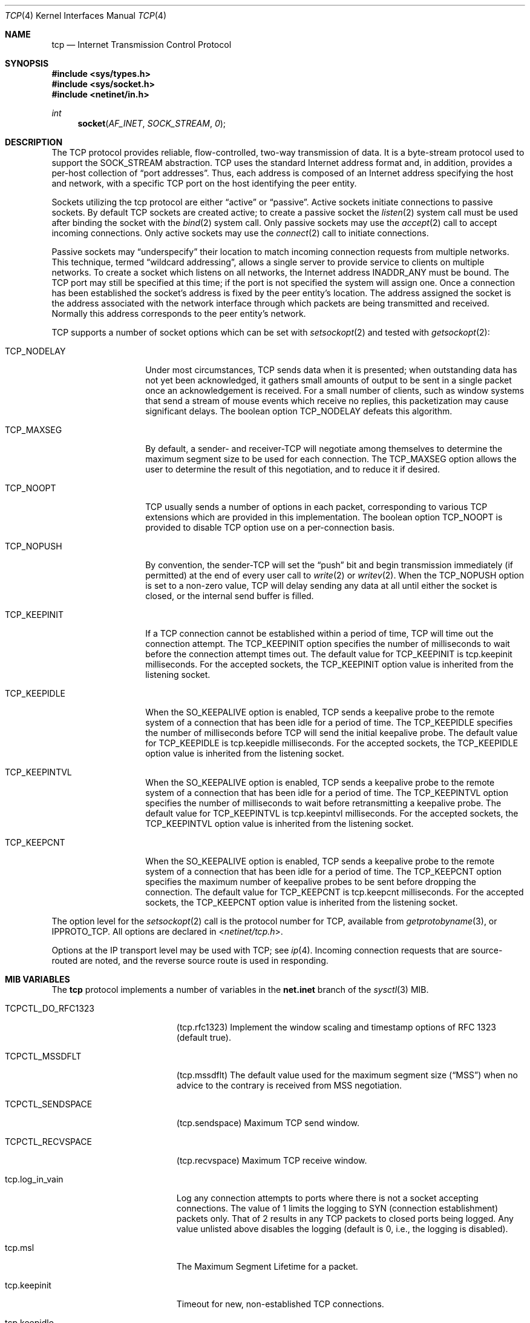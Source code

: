 .\" Copyright (c) 1983, 1991, 1993
.\"	The Regents of the University of California.  All rights reserved.
.\"
.\" Redistribution and use in source and binary forms, with or without
.\" modification, are permitted provided that the following conditions
.\" are met:
.\" 1. Redistributions of source code must retain the above copyright
.\"    notice, this list of conditions and the following disclaimer.
.\" 2. Redistributions in binary form must reproduce the above copyright
.\"    notice, this list of conditions and the following disclaimer in the
.\"    documentation and/or other materials provided with the distribution.
.\" 3. Neither the name of the University nor the names of its contributors
.\"    may be used to endorse or promote products derived from this software
.\"    without specific prior written permission.
.\"
.\" THIS SOFTWARE IS PROVIDED BY THE REGENTS AND CONTRIBUTORS ``AS IS'' AND
.\" ANY EXPRESS OR IMPLIED WARRANTIES, INCLUDING, BUT NOT LIMITED TO, THE
.\" IMPLIED WARRANTIES OF MERCHANTABILITY AND FITNESS FOR A PARTICULAR PURPOSE
.\" ARE DISCLAIMED.  IN NO EVENT SHALL THE REGENTS OR CONTRIBUTORS BE LIABLE
.\" FOR ANY DIRECT, INDIRECT, INCIDENTAL, SPECIAL, EXEMPLARY, OR CONSEQUENTIAL
.\" DAMAGES (INCLUDING, BUT NOT LIMITED TO, PROCUREMENT OF SUBSTITUTE GOODS
.\" OR SERVICES; LOSS OF USE, DATA, OR PROFITS; OR BUSINESS INTERRUPTION)
.\" HOWEVER CAUSED AND ON ANY THEORY OF LIABILITY, WHETHER IN CONTRACT, STRICT
.\" LIABILITY, OR TORT (INCLUDING NEGLIGENCE OR OTHERWISE) ARISING IN ANY WAY
.\" OUT OF THE USE OF THIS SOFTWARE, EVEN IF ADVISED OF THE POSSIBILITY OF
.\" SUCH DAMAGE.
.\"
.\"     From: @(#)tcp.4	8.1 (Berkeley) 6/5/93
.\" $FreeBSD: src/share/man/man4/tcp.4,v 1.11.2.14 2002/12/29 16:35:38 schweikh Exp $
.\"
.Dd April 17, 2018
.Dt TCP 4
.Os
.Sh NAME
.Nm tcp
.Nd Internet Transmission Control Protocol
.Sh SYNOPSIS
.In sys/types.h
.In sys/socket.h
.In netinet/in.h
.Ft int
.Fn socket AF_INET SOCK_STREAM 0
.Sh DESCRIPTION
The
.Tn TCP
protocol provides reliable, flow-controlled, two-way
transmission of data.  It is a byte-stream protocol used to
support the
.Dv SOCK_STREAM
abstraction.  TCP uses the standard
Internet address format and, in addition, provides a per-host
collection of
.Dq port addresses .
Thus, each address is composed
of an Internet address specifying the host and network, with
a specific
.Tn TCP
port on the host identifying the peer entity.
.Pp
Sockets utilizing the tcp protocol are either
.Dq active
or
.Dq passive .
Active sockets initiate connections to passive
sockets.  By default
.Tn TCP
sockets are created active; to create a
passive socket the
.Xr listen 2
system call must be used
after binding the socket with the
.Xr bind 2
system call.  Only
passive sockets may use the
.Xr accept 2
call to accept incoming connections.  Only active sockets may
use the
.Xr connect 2
call to initiate connections.
.Pp
Passive sockets may
.Dq underspecify
their location to match
incoming connection requests from multiple networks.  This
technique, termed
.Dq wildcard addressing ,
allows a single
server to provide service to clients on multiple networks.
To create a socket which listens on all networks, the Internet
address
.Dv INADDR_ANY
must be bound.  The
.Tn TCP
port may still be specified
at this time; if the port is not specified the system will assign one.
Once a connection has been established the socket's address is
fixed by the peer entity's location.   The address assigned the
socket is the address associated with the network interface
through which packets are being transmitted and received.  Normally
this address corresponds to the peer entity's network.
.Pp
.Tn TCP
supports a number of socket options which can be set with
.Xr setsockopt 2
and tested with
.Xr getsockopt 2 :
.Bl -tag -width TCP_NODELAYx
.It Dv TCP_NODELAY
Under most circumstances,
.Tn TCP
sends data when it is presented;
when outstanding data has not yet been acknowledged, it gathers
small amounts of output to be sent in a single packet once
an acknowledgement is received.
For a small number of clients, such as window systems
that send a stream of mouse events which receive no replies,
this packetization may cause significant delays.
The boolean option
.Dv TCP_NODELAY
defeats this algorithm.
.It Dv TCP_MAXSEG
By default, a sender\- and receiver-TCP
will negotiate among themselves to determine the maximum segment size
to be used for each connection.  The
.Dv TCP_MAXSEG
option allows the user to determine the result of this negotiation,
and to reduce it if desired.
.It Dv TCP_NOOPT
.Tn TCP
usually sends a number of options in each packet, corresponding to
various
.Tn TCP
extensions which are provided in this implementation.  The boolean
option
.Dv TCP_NOOPT
is provided to disable
.Tn TCP
option use on a per-connection basis.
.It Dv TCP_NOPUSH
By convention, the sender-TCP
will set the
.Dq push
bit and begin transmission immediately (if permitted) at the end of
every user call to
.Xr write 2
or
.Xr writev 2 .
When the
.Dv TCP_NOPUSH
option is set to a non-zero value,
.Tn TCP
will delay sending any data at all until either the socket is closed,
or the internal send buffer is filled.
.\".It Dv TCP_SIGNATURE_ENABLE
.\"This option enables the use of MD5 digests (also known as TCP-MD5)
.\"on writes to the specified socket.
.\"In the current release, only outgoing traffic is digested;
.\"digests on incoming traffic are not verified.
.\"The current default behavior for the system is to respond to a system
.\"advertising this option with TCP-MD5; this may change.
.\".Pp
.\"One common use for this in a DragonFlyBSD router deployment is to enable
.\"based routers to interwork with Cisco equipment at peering points.
.\"Support for this feature conforms to RFC 2385.
.\"Only IPv4 (AF_INET) sessions are supported.
.\".Pp
.\"In order for this option to function correctly, it is necessary for the
.\"administrator to add a tcp-md5 key entry to the system's security
.\"associations database (SADB) using the
.\".Xr setkey 8
.\"utility.
.\"This entry must have an SPI of 0x1000 and can therefore only be specified
.\"on a per-host basis at this time.
.\".Pp
.\"If an SADB entry cannot be found for the destination, the outgoing traffic
.\"will have an invalid digest option prepended, and the following error message
.\"will be visible on the system console:
.\".Em "tcpsignature_compute: SADB lookup failed for %d.%d.%d.%d" .
.It Dv TCP_KEEPINIT
If a
.Tn TCP
connection cannot be established within a period of time,
.Tn TCP
will time out the connection attempt.
The
.Dv TCP_KEEPINIT
option specifies the number of milliseconds to wait
before the connection attempt times out.
The default value for
.Dv TCP_KEEPINIT
is tcp.keepinit milliseconds.
For the accepted sockets, the
.Dv TCP_KEEPINIT
option value is inherited from the listening socket.
.It Dv TCP_KEEPIDLE
When the
.Dv SO_KEEPALIVE
option is enabled,
.Tn TCP
sends a keepalive probe to the remote system of a connection
that has been idle for a period of time.
The
.Dv TCP_KEEPIDLE
specifies the number of milliseconds before
.Tn TCP
will send the initial keepalive probe.
The default value for
.Dv TCP_KEEPIDLE
is tcp.keepidle milliseconds.
For the accepted sockets,
the
.Dv TCP_KEEPIDLE
option value is inherited from the listening socket.
.It Dv TCP_KEEPINTVL
When the
.Dv SO_KEEPALIVE
option is enabled,
.Tn TCP
sends a keepalive probe to the remote system of a connection
that has been idle for a period of time.
The
.Dv TCP_KEEPINTVL
option specifies the number of milliseconds to wait
before retransmitting a keepalive probe.
The default value for
.Dv TCP_KEEPINTVL
is tcp.keepintvl milliseconds.
For the accepted sockets,
the
.Dv TCP_KEEPINTVL
option value is inherited from the listening socket.
.It Dv TCP_KEEPCNT
When the
.Dv SO_KEEPALIVE
option is enabled,
.Tn TCP
sends a keepalive probe to the remote system of a connection
that has been idle for a period of time.
The
.Dv TCP_KEEPCNT
option specifies the maximum number of keepalive
probes to be sent before dropping the connection.
The default value for
.Dv TCP_KEEPCNT
is tcp.keepcnt milliseconds.
For the accepted sockets,
the
.Dv TCP_KEEPCNT
option value is inherited from the listening socket.
.El
.Pp
The option level for the
.Xr setsockopt 2
call is the protocol number for
.Tn TCP ,
available from
.Xr getprotobyname 3 ,
or
.Dv IPPROTO_TCP .
All options are declared in
.In netinet/tcp.h .
.Pp
Options at the
.Tn IP
transport level may be used with
.Tn TCP ;
see
.Xr ip 4 .
Incoming connection requests that are source-routed are noted,
and the reverse source route is used in responding.
.Sh MIB VARIABLES
The
.Nm
protocol implements a number of variables in the
.Li net.inet
branch of the
.Xr sysctl 3
MIB.
.Bl -tag -width TCPCTL_DO_RFC1644
.It Dv TCPCTL_DO_RFC1323
.Pq tcp.rfc1323
Implement the window scaling and timestamp options of RFC 1323
(default true).
.It Dv TCPCTL_MSSDFLT
.Pq tcp.mssdflt
The default value used for the maximum segment size
.Pq Dq MSS
when no advice to the contrary is received from MSS negotiation.
.It Dv TCPCTL_SENDSPACE
.Pq tcp.sendspace
Maximum TCP send window.
.It Dv TCPCTL_RECVSPACE
.Pq tcp.recvspace
Maximum TCP receive window.
.It tcp.log_in_vain
Log any connection attempts to ports where there is not a socket
accepting connections.
The value of 1 limits the logging to SYN (connection establishment)
packets only.
That of 2 results in any TCP packets to closed ports being logged.
Any value unlisted above disables the logging
(default is 0, i.e., the logging is disabled).
.It tcp.msl
The Maximum Segment Lifetime for a packet.
.It tcp.keepinit
Timeout for new, non-established TCP connections.
.It tcp.keepidle
Amount of time the connection should be idle before keepalive
probes (if enabled) are sent.
.It tcp.keepintvl
The interval between keepalive probes sent to remote machines.
After
tcp.keepcnt
(default 8) probes are sent, with no response, the connection is dropped.
.It tcp.keepcnt
The maximum number of keepalive probes to be sent
before dropping the connection.
.It tcp.always_keepalive
Assume that
.Dv SO_KEEPALIVE
is set on all
.Tn TCP
connections, the kernel will
periodically send a packet to the remote host to verify the connection
is still up.
.It tcp.icmp_may_rst
Certain
.Tn ICMP
unreachable messages may abort connections in
.Tn SYN-SENT
state.
.It tcp.do_tcpdrain
Flush packets in the
.Tn TCP
reassembly queue if the system is low on mbufs.
.It tcp.blackhole
If enabled, disable sending of RST when a connection is attempted
to a port where there is not a socket accepting connections.
See
.Xr blackhole 4 .
.It tcp.delayed_ack
Delay ACK to try and piggyback it onto a data packet.
.It tcp.delacktime
Maximum amount of time before a delayed ACK is sent.
.It tcp.newreno
Enable TCP NewReno Fast Recovery algorithm,
as described in RFC 2582.
.It tcp.path_mtu_discovery
Enables Path MTU Discovery.  PMTU Discovery is helpful for avoiding
IP fragmentation when tranferring lots of data to the same client.
For web servers, where most of the connections are short and to
different clients, PMTU Discovery actually hurts performance due
to unnecessary retransmissions.  Turn this on only if most of your
TCP connections are long transfers or are repeatedly to the same
set of clients.
.It tcp.tcbhashsize
Size of the
.Tn TCP
control-block hashtable
(read-only).
This may be tuned using the kernel option
.Dv TCBHASHSIZE
or by setting
.Va net.inet.tcp.tcbhashsize
in the
.Xr loader 8 .
.It tcp.pcbcount
Number of active process control blocks
(read-only).
.It tcp.syncookies
Determines whether or not syn cookies should be generated for
outbound syn-ack packets.  Syn cookies are a great help during
syn flood attacks, and are enabled by default.
.It tcp.isn_reseed_interval
The interval (in seconds) specifying how often the secret data used in
RFC 1948 initial sequence number calculations should be reseeded.
By default, this variable is set to zero, indicating that
no reseeding will occur.
Reseeding should not be necessary, and will break
.Dv TIME_WAIT
recycling for a few minutes.
.It tcp.inet.tcp.rexmit_{min,slop}
Adjust the retransmit timer calculation for TCP.  The slop is
typically added to the raw calculation to take into account
occasional variances that the SRTT (smoothed round trip time)
is unable to accommodate, while the minimum specifies an
absolute minimum.  While a number of TCP RFCs suggest a 1
second minimum these RFCs tend to focus on streaming behavior
and fail to deal with the fact that a 1 second minimum has severe
detrimental effects over lossy interactive connections, such
as a 802.11b wireless link, and over very fast but lossy
connections for those cases not covered by the fast retransmit
code.  For this reason we suggest changing the slop to 200ms and
setting the minimum to something out of the way, like 20ms,
which gives you an effective minimum of 200ms (similar to Linux).
.It tcp.inflight_enable
Enable
.Tn TCP
bandwidth delay product limiting.  An attempt will be made to calculate
the bandwidth delay product for each individual TCP connection and limit
the amount of inflight data being transmitted to avoid building up
unnecessary packets in the network.  This option is recommended if you
are serving a lot of data over connections with high bandwidth-delay
products, such as modems, GigE links, and fast long-haul WANs, and/or
you have configured your machine to accommodate large TCP windows.  In such
situations, without this option, you may experience high interactive
latencies or packet loss due to the overloading of intermediate routers
and switches.  Note that bandwidth delay product limiting only affects
the transmit side of a TCP connection.
.It tcp.inflight_debug
Enable debugging for the bandwidth delay product algorithm.  This may
default to on (1) so if you enable the algorithm you should probably also
disable debugging by setting this variable to 0.
.It tcp.inflight_min
This puts an lower bound on the bandwidth delay product window, in bytes.
A value of 1024 is typically used for debugging.  6000-16000 is more typical
in a production installation.  Setting this value too low may result in
slow ramp-up times for bursty connections.  Setting this value too high
effectively disables the algorithm.
.It tcp.inflight_max
This puts an upper bound on the bandwidth delay product window, in bytes.
This value should not generally be modified but may be used to set a
global per-connection limit on queued data, potentially allowing you to
intentionally set a less than optimum limit to smooth data flow over a
network while still being able to specify huge internal TCP buffers.
.It tcp.inflight_stab
This value stabilizes the bwnd (write window) calculation at high speeds
by increasing the bandwidth calculation in 1/10% increments.  The default
value of 50 represents a +5% increase.  In addition, bwnd is further increased
by a fixed 2*maxseg bytes to stabilize the algorithm at low speeds.
Changing the stab value is not recommended, but you may come across
situations where tuning is beneficial.
However, our recommendation for tuning is to stick with only adjusting
tcp.inflight_min.
Reducing tcp.inflight_stab too much can lead to upwards of a 20%
underutilization of the link and prevent the algorithm from properly adapting
to changing situations.  Increasing tcp.inflight_stab too much can lead to
an excessive packet buffering situation.
.El
.Sh ERRORS
A socket operation may fail with one of the following errors returned:
.Bl -tag -width Er
.It Bq Er EISCONN
when trying to establish a connection on a socket which
already has one;
.It Bq Er ENOBUFS
when the system runs out of memory for
an internal data structure;
.It Bq Er ETIMEDOUT
when a connection was dropped
due to excessive retransmissions;
.It Bq Er ECONNRESET
when the remote peer
forces the connection to be closed;
.It Bq Er ECONNREFUSED
when the remote
peer actively refuses connection establishment (usually because
no process is listening to the port);
.It Bq Er EADDRINUSE
when an attempt
is made to create a socket with a port which has already been
allocated;
.It Bq Er EADDRNOTAVAIL
when an attempt is made to create a
socket with a network address for which no network interface
exists.
.It Bq Er EAFNOSUPPORT
when an attempt is made to bind or connect a socket to a multicast
address.
.El
.Sh SEE ALSO
.Xr getsockopt 2 ,
.Xr socket 2 ,
.Xr sysctl 3 ,
.Xr blackhole 4 ,
.Xr inet 4 ,
.Xr intro 4 ,
.Xr ip 4 ,
.Xr setkey 8
.Rs
.%A V. Jacobson
.%A R. Braden
.%A D. Borman
.%T "TCP Extensions for High Performance"
.%O RFC 1323
.Re
.Rs
.%A "A. Heffernan"
.%T "Protection of BGP Sessions via the TCP MD5 Signature Option"
.%O "RFC 2385"
.Re
.Sh HISTORY
The
.Nm
protocol appeared in
.Bx 4.2 .
The RFC 1323 extensions for window scaling and timestamps were added
in
.Bx 4.4 .
